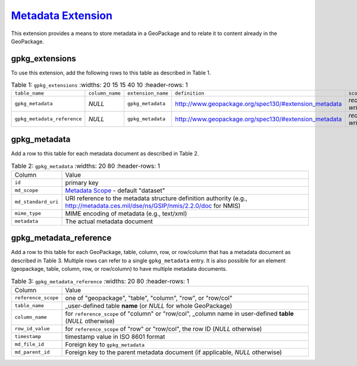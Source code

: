 `Metadata Extension <http://www.geopackage.org/spec130/#extension_metadata>`_
_____________________________________________________________________________

This extension provides a means to store metadata in a GeoPackage and to relate it to content already in the GeoPackage. 

gpkg_extensions
---------------

To use this extension, add the following rows to this table as described in Table 1.

.. list-table:: Table 1: ``gpkg_extensions``
   :widths: 20 15 15 40 10
   :header-rows: 1
   
  * - ``table_name``
    - ``column_name``
    - ``extension_name``
    - ``definition``
    - ``scope``
  * - ``gpkg_metadata``
    - *NULL*
    - ``gpkg_metadata``
    - http://www.geopackage.org/spec130/#extension_metadata
    - *read-write*
  * - ``gpkg_metadata_reference``
    - *NULL*
    - ``gpkg_metadata``
    - http://www.geopackage.org/spec130/#extension_metadata
    - *read-write*

gpkg_metadata
-------------

Add a row to this table for each metadata document as described in Table 2.

.. list-table:: Table 2: ``gpkg_metadata``
   :widths: 20 80
   :header-rows: 1
   
  * - Column
    - Value
  * - ``id``
    - primary key
  * - ``md_scope``
    - `Metadata Scope <http://www.geopackage.org/spec130/#metadata_scopes>`_ - default "dataset"
  * - ``md_standard_uri``
    - URI reference to the metadata structure definition authority (e.g., http://metadata.ces.mil/dse/ns/GSIP/nmis/2.2.0/doc for NMIS)
  * - ``mime_type``
    - MIME encoding of metadata (e.g., text/xml)
  * - ``metadata``
    - The actual metadata document

gpkg_metadata_reference
-----------------------

Add a row to this table for each GeoPackage, table, column, row, or row/column that has a metadata document as described in Table 3. Multiple rows can refer to a single ``gpkg_metadata`` entry. It is also possible for an element (geopackage, table, column, row, or row/column) to have multiple metadata documents.

.. list-table:: Table 3: ``gpkg_metadata_reference``
   :widths: 20 80
   :header-rows: 1
   
  * - Column
    - Value
  * - ``reference_scope``
    - one of "geopackage", "table", "column", "row", or "row/col"
  * - ``table_name``
    - _user-defined table **name** (or *NULL* for whole GeoPackage)
  * - ``column_name``
    - for ``reference_scope`` of "column" or "row/col", _column name in user-defined **table** (*NULL* otherwise)
  * - ``row_id_value``
    - for ``reference_scope`` of "row" or "row/col", the row ID (*NULL* otherwise)
  * - ``timestamp``
    - timestamp value in ISO 8601 format
  * - ``md_file_id``
    - Foreign key to ``gpkg_metadata``
  * - ``md_parent_id``
    - Foreign key to the parent metadata document (if applicable, *NULL* otherwise)

